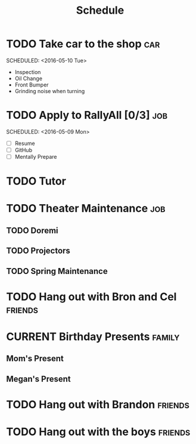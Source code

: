 #+Title: Schedule
# Common Tags: family, school, friends, job, car


* TODO Take car to the shop 																						:car:
	DEADLINE: <2016-05-31 Tue>
	SCHEDULED: <2016-05-10 Tue>
	:PROPERTIES:
	:Cost:     $100-$500
	:Drop-off-Time: <2016-05-09 Mon 19:00>
	:END:
	- Inspection
	- Oil Change
	- Front Bumper
	- Grinding noise when turning


* TODO Apply to RallyAll [0/3]																					:job:
	DEADLINE: <2016-05-13 Fri>
	SCHEDULED: <2016-05-09 Mon>
	- [ ] Resume
	- [ ] GitHub
	- [ ] Mentally Prepare


* TODO Tutor
	 SCHEDULED: <2016-05-10 Tue 16:30>


* TODO Theater Maintenance 																							:job:
** TODO Doremi
	 DEADLINE: <2016-05-21 Sat>
	 :PROPERTIES:
	 :Type:     Normal Maintenance Program
	 :END:
** TODO Projectors
	 DEADLINE: <2016-05-28 Sat>
	 :PROPERTIES:
	 :Type:     1,2; maybe 3
	 :END:
** TODO Spring Maintenance
	 DEADLINE: <2016-06-01 Wed>
	 :PROPERTIES:
	 :Type:     Dust, Mop, LMS, etc
	 :END:


* TODO Hang out with Bron and Cel																		:friends:
	 DEADLINE: <2016-05-11 Wed>

# Unscheduled Tasks

* CURRENT Birthday Presents																					 :family:
** Mom's Present
	 :PROPERTIES:
	 :Status:   Shipped!
	 :END:
** Megan's Present
	 :PROPERTIES:
	 :Status:   Ordered
	 :END:


* TODO Hang out with Brandon																				:friends:

* TODO Hang out with the boys																				:friends:
